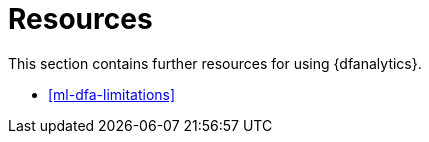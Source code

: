 [role="xpack"]
[[ml-dfa-resources]]
= Resources

This section contains further resources for using {dfanalytics}.

* <<ml-dfa-limitations>>